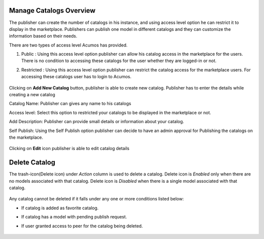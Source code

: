 .. ===============LICENSE_START=======================================================
.. Acumos CC-BY-4.0
.. ===================================================================================
.. Copyright (C) 2017-2018 AT&T Intellectual Property & Tech Mahindra. All rights reserved.
.. ===================================================================================
.. This Acumos documentation file is distributed by AT&T and Tech Mahindra
.. under the Creative Commons Attribution 4.0 International License (the "License");
.. you may not use this file except in compliance with the License.
.. You may obtain a copy of the License at
..
.. http://creativecommons.org/licenses/by/4.0
..
.. This file is distributed on an "AS IS" BASIS,
.. WITHOUT WARRANTIES OR CONDITIONS OF ANY KIND, either express or implied.
.. See the License for the specific language governing permissions and
.. limitations under the License.
.. ===============LICENSE_END=========================================================

Manage Catalogs Overview
========================

The publisher can create the number of catalogs in his instance, and using access level 
option he can restrict it to display in the marketplace. Publishers can publish one model in different 
catalogs and they can customize the information based on their needs. 

There are two types of access level Acumos has provided.

#. Public : Using this access level option publisher can allow his catalog access in the marketplace for the users. There is no condition to accessing these catalogs for the user whether they are logged-in or not.

#. Restricted : Using this access level option publisher can restrict the catalog access for the marketplace users. For accessing these catalogs user has to login to Acumos. 

	.. image:: ../images/publish/manage-catalogs-overview.png
                  :width: 75%
	
Clicking on **Add New Catalog** button, publisher is able to create new catalog. 
Publisher has to enter the details while creating a new catalog

Catalog Name: Publisher can gives any name to his catalogs

Access level: Select this option to restricted your catalogs to be displayed in the marketplace or not.

Add Description: Publisher can provide small details or information about your catalog.

Self Publish: Using the Self Publish option publisher can decide to have an admin approval for Publishing the catalogs on the marketplace.

	.. image:: ../images/publish/add-new-catalog.png
                 :width: 75%
	
Clicking on **Edit** icon publisher is able to edit catalog details

	.. image:: ../images/publish/edit_catalog.png
                  :width: 75%

Delete Catalog
===============
The trash-icon(Delete icon) under *Action* column is used to delete a catalog. Delete icon is *Enabled* only when there are no models associated with that catalog. Delete icon is *Disabled* when there is a single model associated with that catalog. 

	.. image:: ../images/publish/delete-catalog.png
                 :width: 75%

Any catalog cannot be deleted if it falls under any one or more conditions listed below:

* If catalog is added as favorite catalog.
* If catalog has a model with pending publish request.
* If user granted access to peer for the catalog being deleted.

	.. image:: ../images/publish/delete-error-catalog.png
                 :width: 75%
